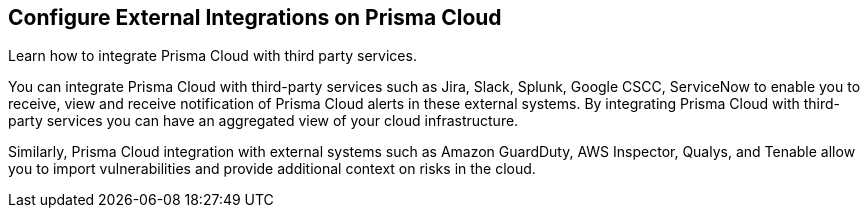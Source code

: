[#id24911ff9-c9ec-4503-bb3a-6cfce792a70d]
== Configure External Integrations on Prisma Cloud

Learn how to integrate Prisma Cloud with third party services.

You can integrate Prisma Cloud with third-party services such as Jira, Slack, Splunk, Google CSCC, ServiceNow to enable you to receive, view and receive notification of Prisma Cloud alerts in these external systems. By integrating Prisma Cloud with third-party services you can have an aggregated view of your cloud infrastructure.

Similarly, Prisma Cloud integration with external systems such as Amazon GuardDuty, AWS Inspector, Qualys, and Tenable allow you to import vulnerabilities and provide additional context on risks in the cloud.
